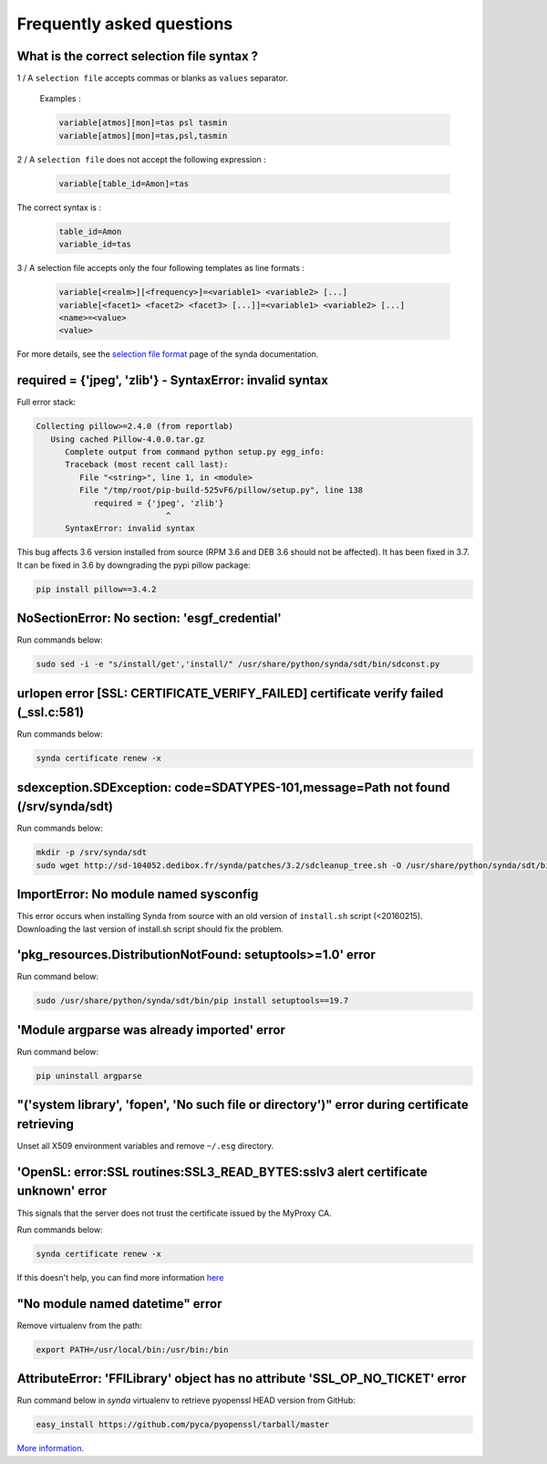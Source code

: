 .. _faq:

Frequently asked questions
==========================


What is the correct selection file syntax ?
---------------------------------------------------

1 / A ``selection file`` accepts commas or blanks as ``values`` separator.

    Examples :

    .. code-block:: text

        variable[atmos][mon]=tas psl tasmin
        variable[atmos][mon]=tas,psl,tasmin


2 / A ``selection file`` does not accept the following expression :

    .. code-block:: text

        variable[table_id=Amon]=tas

The correct syntax is :

    .. code-block:: text

        table_id=Amon
        variable_id=tas


3 / A selection file accepts only the four following templates as line formats :

    .. code-block:: text

        variable[<realm>][<frequency>]=<variable1> <variable2> [...]
        variable[<facet1> <facet2> <facet3> [...]]=<variable1> <variable2> [...]
        <name>=<value>
        <value>

For more details, see the `selection file format <https://prodiguer.github.io/synda/sdt/selection_file.html#selection-file-format>`_ page of the synda documentation.


required = {'jpeg', 'zlib'} - SyntaxError: invalid syntax
---------------------------------------------------------

Full error stack:

.. code-block:: bash

   Collecting pillow>=2.4.0 (from reportlab)
      Using cached Pillow-4.0.0.tar.gz
         Complete output from command python setup.py egg_info:
         Traceback (most recent call last):
            File "<string>", line 1, in <module>
            File "/tmp/root/pip-build-525vF6/pillow/setup.py", line 138
               required = {'jpeg', 'zlib'}
                              ^
         SyntaxError: invalid syntax

This bug affects 3.6 version installed from source (RPM 3.6 and DEB 3.6 should not be affected). It has been fixed in 3.7.
It can be fixed in 3.6 by downgrading the pypi pillow package:

.. code-block:: bash

    pip install pillow==3.4.2

NoSectionError: No section: 'esgf_credential'
---------------------------------------------

Run commands below:

.. code-block:: bash

    sudo sed -i -e "s/install/get','install/" /usr/share/python/synda/sdt/bin/sdconst.py

urlopen error [SSL: CERTIFICATE_VERIFY_FAILED] certificate verify failed (_ssl.c:581)
-------------------------------------------------------------------------------------

Run commands below:

.. code-block:: bash

    synda certificate renew -x

sdexception.SDException: code=SDATYPES-101,message=Path not found (/srv/synda/sdt)
----------------------------------------------------------------------------------

Run commands below:

.. code-block:: bash

    mkdir -p /srv/synda/sdt
    sudo wget http://sd-104052.dedibox.fr/synda/patches/3.2/sdcleanup_tree.sh -O /usr/share/python/synda/sdt/bin/sdcleanup_tree.sh


ImportError: No module named sysconfig
--------------------------------------

This error occurs when installing Synda from source with an old version of ``install.sh`` script (<20160215). Downloading the last version of install.sh script should fix the problem.

'pkg_resources.DistributionNotFound: setuptools>=1.0' error
-----------------------------------------------------------

Run command below:

.. code-block:: bash

    sudo /usr/share/python/synda/sdt/bin/pip install setuptools==19.7

'Module argparse was already imported' error
--------------------------------------------
Run command below:

.. code-block:: bash

    pip uninstall argparse

"('system library', 'fopen', 'No such file or directory')" error during certificate retrieving
----------------------------------------------------------------------------------------------

Unset all X509 environment variables and remove ``~/.esg`` directory.

'OpenSL: error:SSL routines:SSL3_READ_BYTES:sslv3 alert certificate unknown' error
----------------------------------------------------------------------------------

This signals that the server does not trust the certificate issued by the MyProxy CA.

Run commands below:

.. code-block:: bash

    synda certificate renew -x

If this doesn't help, you can find more information `here <https://github.com/ESGF/esgf.github.io/wiki/CMIP5_FAQs>`_

"No module named datetime" error
--------------------------------

Remove virtualenv from the path:

.. code-block:: bash

    export PATH=/usr/local/bin:/usr/bin:/bin

AttributeError: 'FFILibrary' object has no attribute 'SSL_OP_NO_TICKET' error
-----------------------------------------------------------------------------

Run command below in *synda* virtualenv to retrieve pyopenssl HEAD version from GitHub:

.. code-block:: bash

    easy_install https://github.com/pyca/pyopenssl/tarball/master

`More information <http://stackoverflow.com/questions/23006023/error-installing-pyopenssl>`_.
